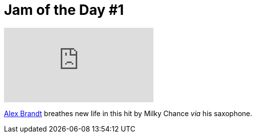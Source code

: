 = Jam of the Day #1

video::tPIadKoWCWI[youtube]

https://soundcloud.com/alexbrandt[Alex Brandt] breathes new life in this hit by Milky Chance _via_ his saxophone.

:hp-tags: music, jotd